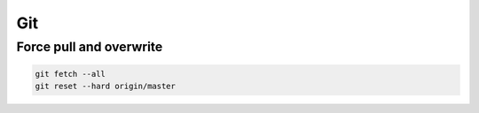 Git
===

Force pull and overwrite
------------------------

.. code-block:: bash

	git fetch --all
	git reset --hard origin/master
